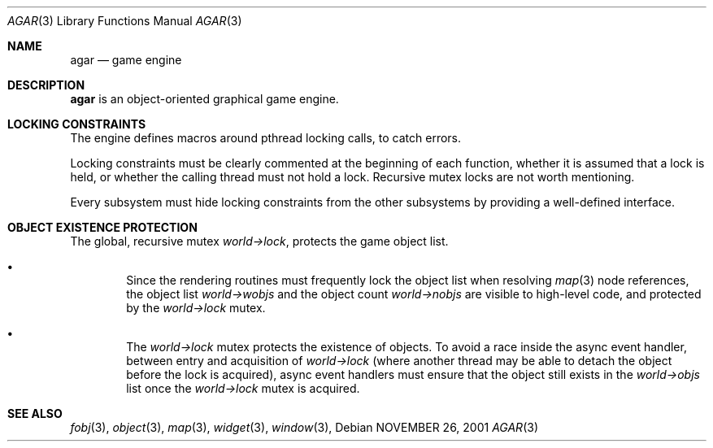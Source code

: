 .\"	$Csoft: agar.3,v 1.9 2002/09/16 15:56:32 vedge Exp $
.\"
.\" Copyright (c) 2001, 2002 CubeSoft Communications, Inc.
.\" All rights reserved.
.\"
.\" Redistribution and use in source and binary forms, with or without
.\" modification, are permitted provided that the following conditions
.\" are met:
.\" 1. Redistribution of source code must retain the above copyright
.\"    notice, this list of conditions and the following disclaimer.
.\" 2. Neither the name of CubeSoft Communications, nor the names of its
.\"    contributors may be used to endorse or promote products derived from
.\"    this software without specific prior written permission.
.\" 
.\" THIS SOFTWARE IS PROVIDED BY THE AUTHOR ``AS IS'' AND ANY EXPRESS OR
.\" IMPLIED WARRANTIES, INCLUDING, BUT NOT LIMITED TO, THE IMPLIED
.\" WARRANTIES OF MERCHANTABILITY AND FITNESS FOR A PARTICULAR PURPOSE
.\" ARE DISCLAIMED. IN NO EVENT SHALL THE AUTHOR BE LIABLE FOR ANY DIRECT,
.\" INDIRECT, INCIDENTAL, SPECIAL, EXEMPLARY, OR CONSEQUENTIAL DAMAGES
.\" (INCLUDING BUT NOT LIMITED TO, PROCUREMENT OF SUBSTITUTE GOODS OR
.\" SERVICES; LOSS OF USE, DATA, OR PROFITS; OR BUSINESS INTERRUPTION)
.\" HOWEVER CAUSED AND ON ANY THEORY OF LIABILITY, WHETHER IN CONTRACT,
.\" STRICT LIABILITY, OR TORT (INCLUDING NEGLIGENCE OR OTHERWISE) ARISING
.\" IN ANY WAY OUT OF THE USE OF THIS SOFTWARE EVEN IF ADVISED OF THE
.\" POSSIBILITY OF SUCH DAMAGE.
.\"
.\"	$OpenBSD: mdoc.template,v 1.6 2001/02/03 08:22:44 niklas Exp $
.\"
.Dd NOVEMBER 26, 2001
.Dt AGAR 3
.Os
.Sh NAME
.Nm agar
.Nd game engine
.Sh DESCRIPTION
.Nm
is an object-oriented graphical game engine.
.Sh LOCKING CONSTRAINTS
The engine defines macros around pthread locking calls, to catch errors.
.Pp
Locking constraints must be clearly commented at the beginning of each
function, whether it is assumed that a lock is held, or whether the
calling thread must not hold a lock.
Recursive mutex locks are not worth mentioning.
.Pp
Every subsystem must hide locking constraints from the other subsystems
by providing a well-defined interface.
.Sh OBJECT EXISTENCE PROTECTION
.Bl -bullet -width 4n
The global, recursive mutex
.Va world->lock ,
protects the game object list.
.It
Since the rendering routines must frequently lock the object list when
resolving
.Xr map 3
node references, the object list
.Va world->wobjs
and the object count
.Va world->nobjs
are visible to high-level code, and protected by the
.Va world->lock
mutex.
.It
The
.Va world->lock
mutex protects the existence of objects.
To avoid a race inside the async event handler, between entry and acquisition
of
.Va world->lock
(where another thread may be able to detach the object before the lock is
acquired), async event handlers must ensure that the object still exists
in the
.Va world->objs
list once the
.Va world->lock
mutex is acquired.
.El
.Sh SEE ALSO
.Xr fobj 3 ,
.Xr object 3 ,
.Xr map 3 ,
.Xr widget 3 ,
.Xr window 3 ,
